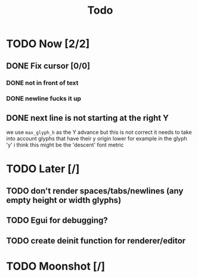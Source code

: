 #+title: Todo

* TODO Now [2/2]
** DONE Fix cursor [0/0]
*** DONE not in front of text
*** DONE newline fucks it up
** DONE next line is not starting at the right Y
we use =max_glyph_h= as the Y advance
but this is not correct
it needs to take into account glyphs that have their y origin lower
for example in the glyph 'y'
i think this might be the 'descent' font metric
* TODO Later [/]
** TODO don't render spaces/tabs/newlines (any empty height or width glyphs)
** TODO Egui for debugging?
** TODO create deinit function for renderer/editor
* TODO Moonshot [/]
